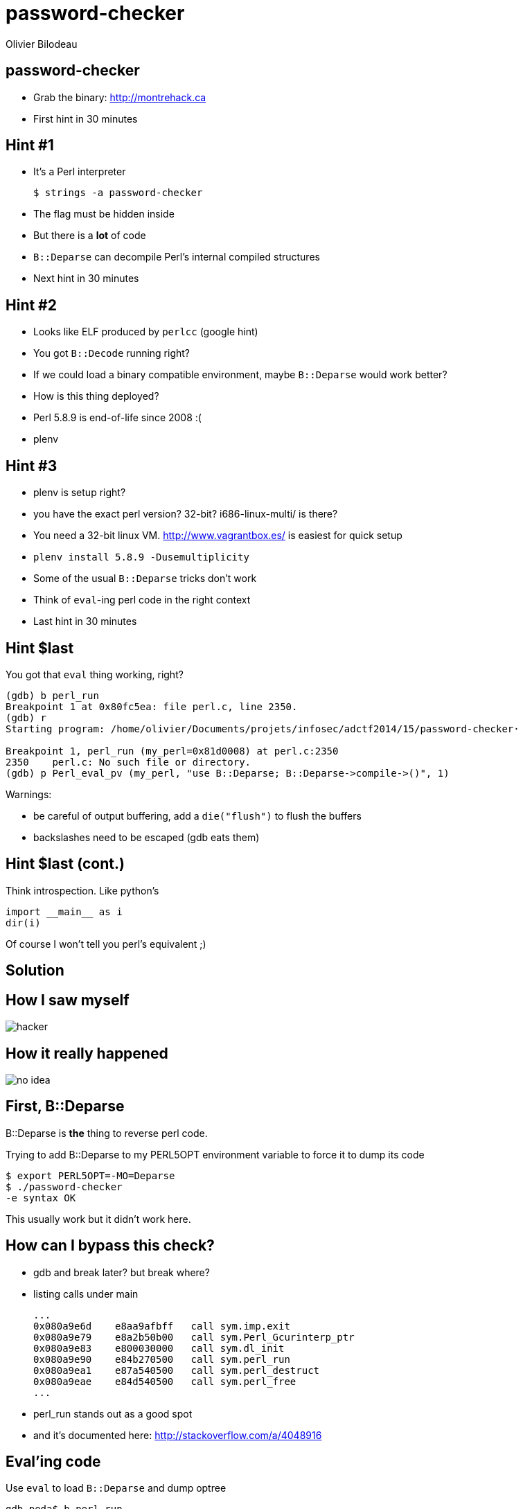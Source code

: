 = password-checker
:author: Olivier Bilodeau
// asciidoctor config
:imagesdir: images
:source-highlighter: highlightjs
// reveal.js config
:backend: revealjs
:revealjs_controls: false
:revealjs_center: true
// history is useful when designing
:revealjs_history: true
:revealjs_transition: none
:revealjs_backgroundTransition: slide

== password-checker

* Grab the binary: http://montrehack.ca
* First hint in 30 minutes

== Hint #1

[%step]
* It's a Perl interpreter 
+
----
$ strings -a password-checker
----
+
* The flag must be hidden inside
* But there is a *lot* of code
* `B::Deparse` can decompile Perl's internal compiled structures
* Next hint in 30 minutes

== Hint #2

[%step]
* Looks like ELF produced by `perlcc` (google hint)
* You got `B::Decode` running right?
* If we could load a binary compatible environment, maybe `B::Deparse` would
  work better?
* How is this thing deployed?
* Perl 5.8.9 is end-of-life since 2008 :(
* plenv

== Hint #3

[%step]
* plenv is setup right?
* you have the exact perl version? 32-bit? i686-linux-multi/ is there?
* You need a 32-bit linux VM. http://www.vagrantbox.es/ is easiest for quick
  setup
* `plenv install 5.8.9 -Dusemultiplicity`
* Some of the usual `B::Deparse` tricks don't work
* Think of `eval`-ing perl code in the right context
* Last hint in 30 minutes

== Hint $last

[%step]
You got that `eval` thing working, right?

----
(gdb) b perl_run
Breakpoint 1 at 0x80fc5ea: file perl.c, line 2350.
(gdb) r
Starting program: /home/olivier/Documents/projets/infosec/adctf2014/15/password-checker·

Breakpoint 1, perl_run (my_perl=0x81d0008) at perl.c:2350
2350    perl.c: No such file or directory.
(gdb) p Perl_eval_pv (my_perl, "use B::Deparse; B::Deparse->compile->()", 1)
----

Warnings:

* be careful of output buffering, add a `die("flush")` to flush the buffers
* backslashes need to be escaped (gdb eats them)

== Hint $last (cont.)

Think introspection. Like python's

[source,python]
----
import __main__ as i
dir(i)
----

Of course I won't tell you perl's equivalent ;)

== Solution

== How I saw myself

image:hacker.jpg[]

== How it really happened

image:no-idea.jpg[]

== First, B::Deparse

B::Deparse is *the* thing to reverse perl code.

Trying to add B::Deparse to my PERL5OPT environment variable to force it to dump its code

----
$ export PERL5OPT=-MO=Deparse
$ ./password-checker
-e syntax OK
----

This usually work but it didn't work here.

== How can I bypass this check?

[%step]
* gdb and break later? but break where?
* listing calls under main
+
----
...
0x080a9e6d    e8aa9afbff   call sym.imp.exit
0x080a9e79    e8a2b50b00   call sym.Perl_Gcurinterp_ptr
0x080a9e83    e800030000   call sym.dl_init
0x080a9e90    e84b270500   call sym.perl_run
0x080a9ea1    e87a540500   call sym.perl_destruct
0x080a9eae    e84d540500   call sym.perl_free
...
----
* perl_run stands out as a good spot
* and it's documented here: http://stackoverflow.com/a/4048916

== Eval'ing code

Use `eval` to load `B::Deparse` and dump optree

----
gdb-peda$ b perl_run
Breakpoint 1 at 0x80fc5ea: file perl.c, line 2350.

gdb-peda$ r
Breakpoint 1, perl_run (my_perl=0x81d0008) at perl.c:2350
2350    perl.c: No such file or directory.

gdb-peda$ p Perl_eval_pv (my_perl, "use B::Deparse; B::Deparse->compile->()", 1)
package �[w;
use warnings;
use strict 'refs';
print 'password: ';
While deparsing� near line 5,
at /home/vagrant/.plenv/versions/5.8.9/lib/perl5/5.8.9/i686-linux-multi/B/Deparse.pm line 1223
    B::Deparse::gv_name('B::Deparse=HASH(0x83935bc)', 'B::SPECIAL=SCALAR(0x83e96d8)') called at /home/vagrant/.plenv/versions/5.8.9/lib/perl5/5.8.9/i686-linux-multi/B/Deparse.pm line 2842
[...]
    eval 'use B::Deparse; B::Deparse->compile->()
;' called at (eval 1) line 0
[Inferior 1 (process 21239) exited with code 041]
The program being debugged exited while in a function called from GDB.
Evaluation of the expression containing the function
(Perl_eval_pv) will be abandoned.
----

== What happened?

`B::Deparse` relies on C code we need to have a binary compatible module ready to load.

== The right environment

* based on strings in the binary:
+
    /home/vagrant/.plenv/versions/5.8.9/lib/perl5/5.8.9/i686-linux-multi/
+
* 32-bit plenv Perl built with `-Dusemultiplicity` (builds the native code with
multiple interpreter per process support)

== Setup a VM

Since vagrant is all over the place, lets leverage it by doing the same thing.
(and I love fancy devops tools)

* vagrant up (an old CentOS 32-bit box)
* yum install git gdb
* install plenv (git clone two repos)
* install Perl 5.8.9 with binary compatibility with `password-checker`

    ~/.plenv/bin/plenv install 5.8.9 -Dusemultiplicity

* vagrant ssh

== Getting B::Deparse right

If you used `vagrant` + `plenv` you don't need to mangle with PERL5LIB since
all the files will be at the expected place.

----
(gdb) p Perl_eval_pv (my_perl, "use B::Deparse; B::Deparse->compile->()", 1)
use warnings;
use strict 'refs';
print 'password: ';
<ARGV>;
print "wrong\n";
my(@c) = ('"', '`', '!', '$', '#', '{', '/', '&', '_', '^', '.', '[', '(',
            '*', ')', '+', '%', ',', '\\', ']', '-', '', ':', '=', ';', '|');
$1 = (SV *) 0x83dfde0
----

Still no flag...

== $introspection

Lets eval funky stuff

[source,perl]
----
local $, = '\n'; print %main::;
----

Lists all top-level symbols.

== Results

    ...
    flag
    *main::flag
    ...

== found flag

There's a flag symbol but I can't print it...

[source,perl]
----
print $flag;
----

or

[source,perl]
----
print $main::flag;
----

Yields nothing.

== So what is it exactly?

[source,perl]
----
{
    no strict;
    local $, = '\n';
    print 'its a scalar (or a ref)' if defined($flag);
    print 'its an array' if defined(@flag);
    print 'its a hash' if defined(%flag);
    print 'its code' if defined(&flag);
    die('flush buffers');
}
----

----
(gdb) p Perl_eval_pv (my_perl, "{ no strict; local $, = '\n'; print 'its a scalar (or a ref)' if defined($flag); print 'its an array' if defined(@flag); print 'its a hash' if defined(%flag); print 'its code' if defined(&flag); die('flush buffers'); }", 1)
----

Turns out its code...

== Dump it

`B::Deparse` to the rescue!

[source,perl]
----
use B::Deparse;
$deparse = B::Deparse->new();
print $deparse->coderef2text(*main::flag{CODE});
----

`*main::flag{CODE}` is a fancy way of saying `\&flag` (reference to `flag()`)
without a backslash

----
(gdb) p Perl_eval_pv (my_perl, "use B::Deparse; $deparse = B::Deparse->new(); print $deparse->coderef2text(*main::flag{CODE});", 1)
----

== Result

[source,perl]
----
{
use warnings;
use strict 'refs';
die "^_^\n";
print eval eval $c[0] . $c[12] . $c[18] . $c[3] . ($c[1] | $c[4]) . $c[11]
                . ($c[9] ^ ($c[1] | $c[6])) . $c[19] . $c[9] . $c[18] .
                $c[3] . ($c[1] | $c[4]) . $c[11] . ($c[9] ^ ($c[1] |
                $c[17])) . $c[19] . $c[14] . $c[10] . $c[12] . $c[12] .
[...]
}
----

* Array operations seems to hold our flag
* Behind the `die()` so it's never reached
* We saw this `c` array before...

== Finish him

* Take `@c` definition from main scope
* Add the `print eval eval` code
* Run it
* $FLAG

== Thanks!

Any questions?

== References

* http://adctf2014.katsudon.org/, Day 15
* http://stackoverflow.com/a/4048916
* https://metacpan.org/pod/B::Deparse
* https://www.vagrantup.com/
* https://github.com/tokuhirom/plenv
* https://github.com/tokuhirom/perl-build
* `perldoc perlmod`: The main:: special package
* `perldoc perlref`: Typeglobs and references
